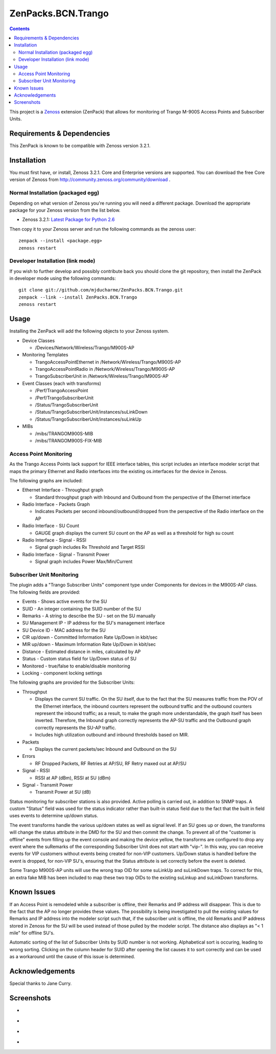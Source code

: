 ===================
ZenPacks.BCN.Trango
===================

.. contents::
   :depth: 3

This project is a Zenoss_ extension (ZenPack) that allows for monitoring of
Trango M-900S Access Points and Subscriber Units.

Requirements & Dependencies
---------------------------
This ZenPack is known to be compatible with Zenoss version 3.2.1.

Installation
------------
You must first have, or install, Zenoss 3.2.1. Core and Enterprise
versions are supported. You can download the free Core version of Zenoss from
http://community.zenoss.org/community/download .

Normal Installation (packaged egg)
~~~~~~~~~~~~~~~~~~~~~~~~~~~~~~~~~~
Depending on what version of Zenoss you're running you will need a different
package. Download the appropriate package for your Zenoss version from the list
below.

* Zenoss 3.2.1: `Latest Package for Python 2.6`_

Then copy it to your Zenoss server and run the following commands as the zenoss
user::

    zenpack --install <package.egg>
    zenoss restart

Developer Installation (link mode)
~~~~~~~~~~~~~~~~~~~~~~~~~~~~~~~~~~
If you wish to further develop and possibly contribute back you should clone
the git repository, then install the ZenPack in developer mode using the
following commands::

    git clone git://github.com/mjducharme/ZenPacks.BCN.Trango.git
    zenpack --link --install ZenPacks.BCN.Trango
    zenoss restart

Usage
-----
Installing the ZenPack will add the following objects to your Zenoss system.

* Device Classes

  * /Devices/Network/Wireless/Trango/M900S-AP

* Monitoring Templates

  * TrangoAccessPointEthernet in /Network/Wireless/Trango/M900S-AP
  * TrangoAccessPointRadio in /Network/Wireless/Trango/M900S-AP
  * TrangoSubscriberUnit in /Network/Wireless/Trango/M900S-AP

* Event Classes (each with transforms)

  * /Perf/TrangoAccessPoint
  * /Perf/TrangoSubscriberUnit
  * /Status/TrangoSubscriberUnit
  * /Status/TrangoSubscriberUnit/instances/suLinkDown
  * /Status/TrangoSubscriberUnit/instances/suLinkUp

* MIBs

  * /mibs/TRANGOM900S-MIB
  * /mibs/TRANGOM900S-FIX-MIB

Access Point Monitoring
~~~~~~~~~~~~~~~~~~~~~~~
As the Trango Access Points lack support for IEEE interface tables, this script includes an interface modeler script that maps the primary Ethernet and Radio interfaces into the existing os.interfaces for the device in Zenoss.

The following graphs are included:

* Ethernet Interface - Throughput graph

  * Standard throughput graph with Inbound and Outbound from the perspective of
    the Ethernet interface

* Radio Interface - Packets Graph

  * Indicates Packets per second inbound/outbound/dropped from the perspective
    of the Radio interface on the AP

* Radio Interface - SU Count

  * GAUGE graph displays the current SU count on the AP as well as a threshold
    for high su count

* Radio Interface - Signal - RSSI

  * Signal graph includes Rx Threshold and Target RSSI

* Radio Interface - Signal - Transmit Power

  * Signal graph includes Power Max/Min/Current


Subscriber Unit Monitoring
~~~~~~~~~~~~~~~~~~~~~~~~~~
The plugin adds a "Trango Subscriber Units" component type under Components for devices in the M900S-AP class. The following fields are provided:

* Events - Shows active events for the SU
* SUID - An integer containing the SUID number of the SU
* Remarks - A string to describe the SU - set on the SU manually
* SU Management IP - IP address for the SU's management interface
* SU Device ID - MAC address for the SU
* CIR up/down - Committed Information Rate Up/Down in kbit/sec
* MIR up/down - Maximum Information Rate Up/Down in kbit/sec
* Distance - Estimated distance in miles, calculated by AP
* Status - Custom status field for Up/Down status of SU
* Monitored - true/false to enable/disable monitoring
* Locking - component locking settings

The following graphs are provided for the Subscriber Units:

* Throughput

  * Displays the current SU traffic. On the SU itself, due to the fact that the
    SU measures traffic from the POV of the Ethernet interface, the inbound
    counters represent the outbound traffic and the outbound counters represent 
    the inbound traffic; as a result, to make the graph more understandable,
    the graph itself has been inverted. Therefore, the Inbound graph correctly
    represents the AP-SU traffic and the Outbound graph correctly represents
    the SU-AP traffic.
  * Includes high utilization outbound and inbound thresholds based on MIR.

* Packets

  * Displays the current packets/sec Inbound and Outbound on the SU

* Errors

  * RF Dropped Packets, RF Retries at AP/SU, RF Retry maxed out at AP/SU

* Signal - RSSI

  * RSSI at AP (dBm), RSSI at SU (dBm)

* Signal - Transmit Power

  * Transmit Power at SU (dB)

Status monitoring for subscriber stations is also provided. Active polling is
carried out, in addition to SNMP traps. A custom "Status" field was used for the
status indicator rather than built-in status field due to the fact that the
built in field uses events to determine up/down status.

The event transforms handle the various up/down states as well as signal level. If an SU goes up or down, the transforms will change the status attribute in the
DMD for the SU and then commit the change. To prevent all of the "customer is
offline" events from filling up the event console and making the device yellow, 
the transforms are configured to drop any event where the suRemarks of the 
corresponding Subscriber Unit does not start with "vip-". In this way, you can 
receive events for VIP customers without events being created for non-VIP
customers. Up/Down status is handled before the event is dropped, for non-VIP
SU's, ensuring that the Status attribute is set correctly before the event is
deleted.

Some Trango M900S-AP units will use the wrong trap OID for some suLinkUp and 
suLinkDown traps. To correct for this, an extra fake MIB has been included to 
map these two trap OIDs to the existing suLinkup and suLinkDown transforms.

Known Issues
------------
If an Access Point is remodeled while a subscriber is offline, their Remarks
and IP address will disappear. This is due to the fact that the AP no longer
provides these values. The possibility is being investigated to pull the
existing values for Remarks and IP address into the modeler script such that,
if the subscriber unit is offline, the old Remarks and IP address stored in
Zenoss for the SU will be used instead of those pulled by the modeler script.
The distance also displays as "< 1 mile" for offline SU's.

Automatic sorting of the list of Subscriber Units by SUID number is not working.
Alphabetical sort is occuring, leading to wrong sorting. Clicking on the column
header for SUID after opening the list causes it to sort correctly and can be
used as a workaround until the cause of this issue is determined.

Acknowledgements
----------------

Special thanks to Jane Curry.

Screenshots
-----------
* |Access Point Monitoring and Ethernet Graph|
* |Access Point Radio Graphs|
* |Subscriber Unit Monitoring|
* |Subscriber Unit Graphs|


.. _Zenoss: http://www.zenoss.com/
.. _Latest Package for Python 2.6: https://github.com/downloads/mjducharme/ZenPacks.BCN.Trango/ZenPacks.BCN.Trango-1.47-py2.6.egg

.. |Access Point Monitoring and Ethernet Graph| image:: https://github.com/mjducharme/ZenPacks.BCN.Trango/blob/master/docs/apmonitoring.png
.. |Access Point Radio Graphs| image:: https://github.com/mjducharme/ZenPacks.BCN.Trango/blob/master/docs/aprfinterface.png
.. |Subscriber Unit Monitoring| image:: https://github.com/mjducharme/ZenPacks.BCN.Trango/blob/master/docs/sumonitoring.png
.. |Subscriber Unit Graphs| image:: https://github.com/mjducharme/ZenPacks.BCN.Trango/blob/master/docs/sugraphs.png
